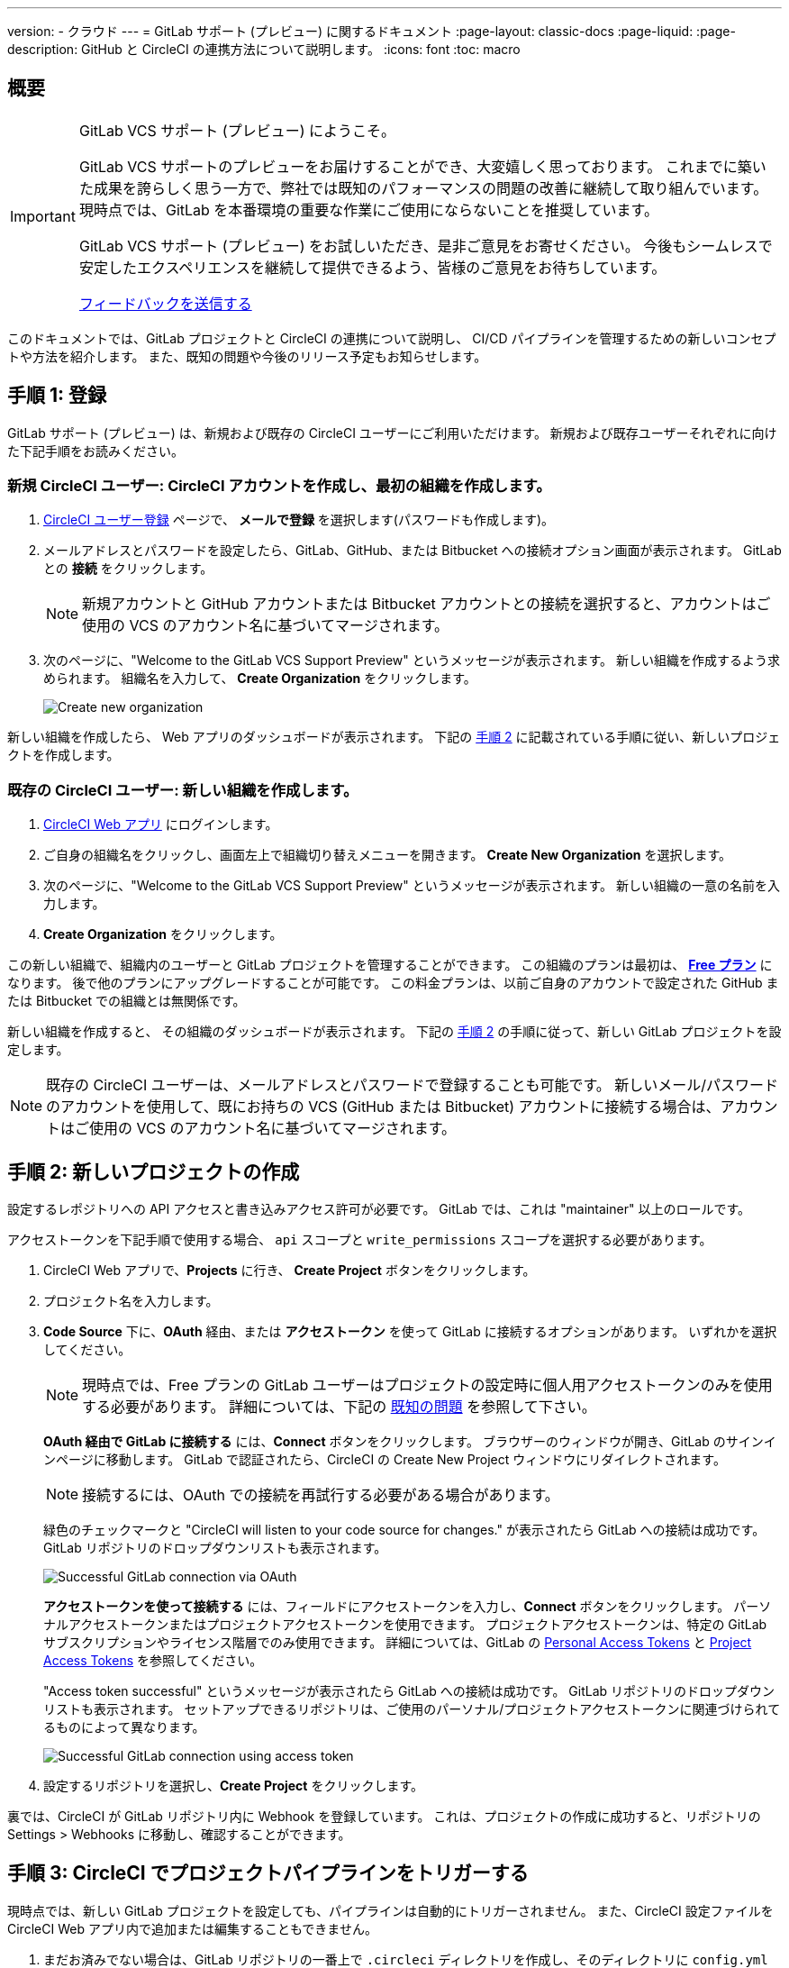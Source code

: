 ---

version:
- クラウド
---
= GitLab サポート (プレビュー) に関するドキュメント
:page-layout: classic-docs
:page-liquid:
:page-description: GitHub と CircleCI の連携方法について説明します。
:icons: font
:toc: macro

:toc-title:

== 概要

[IMPORTANT]
====
GitLab VCS サポート (プレビュー) にようこそ。

GitLab VCS サポートのプレビューをお届けすることができ、大変嬉しく思っております。 これまでに築いた成果を誇らしく思う一方で、弊社では既知のパフォーマンスの問題の改善に継続して取り組んでいます。  現時点では、GitLab を本番環境の重要な作業にご使用にならないことを推奨しています。

GitLab VCS サポート (プレビュー) をお試しいただき、是非ご意見をお寄せください。 今後もシームレスで安定したエクスペリエンスを継続して提供できるよう、皆様のご意見をお待ちしています。


https://ideas.circleci.com/gitlab-vcs-experience-feedback[フィードバックを送信する]
====

このドキュメントでは、GitLab プロジェクトと CircleCI の連携について説明し、 CI/CD パイプラインを管理するための新しいコンセプトや方法を紹介します。 また、既知の問題や今後のリリース予定もお知らせします。

[#step-one-sign-up]
== 手順 1: 登録

GitLab サポート (プレビュー) は、新規および既存の CircleCI ユーザーにご利用いただけます。 新規および既存ユーザーそれぞれに向けた下記手順をお読みください。

=== 新規 CircleCI ユーザー: CircleCI アカウントを作成し、最初の組織を作成します。  

. https://circleci.com/ja/signup/[CircleCI ユーザー登録] ページで、 **メールで登録** を選択します(パスワードも作成します)。
. メールアドレスとパスワードを設定したら、GitLab、GitHub、または Bitbucket への接続オプション画面が表示されます。 GitLab との **接続** をクリックします。 
+
NOTE: 新規アカウントと GitHub アカウントまたは Bitbucket アカウントとの接続を選択すると、アカウントはご使用の VCS のアカウント名に基づいてマージされます。
. 次のページに、"Welcome to the GitLab VCS Support Preview" というメッセージが表示されます。 新しい組織を作成するよう求められます。 組織名を入力して、 **Create Organization** をクリックします。
+
image::{{site.baseurl}}/assets/img/docs/gl-preview/gitlab-preview-create-org.png[Create new organization]

新しい組織を作成したら、 Web アプリのダッシュボードが表示されます。 下記の <<#step-two-create-a-new-project,手順 2>> に記載されている手順に従い、新しいプロジェクトを作成します。

=== 既存の CircleCI ユーザー: 新しい組織を作成します。

. https://app.circleci.com/[CircleCI Web アプリ] にログインします。
. ご自身の組織名をクリックし、画面左上で組織切り替えメニューを開きます。 **Create New Organization** を選択します。
. 次のページに、"Welcome to the GitLab VCS Support Preview" というメッセージが表示されます。 新しい組織の一意の名前を入力します。
. **Create Organization** をクリックします。

この新しい組織で、組織内のユーザーと GitLab プロジェクトを管理することができます。 この組織のプランは最初は、 <<plan-free#,**Free プラン**>> になります。 後で他のプランにアップグレードすることが可能です。 この料金プランは、以前ご自身のアカウントで設定された GitHub または Bitbucket での組織とは無関係です。

新しい組織を作成すると、 その組織のダッシュボードが表示されます。 下記の <<#step-two-create-a-new-project,手順 2>> の手順に従って、新しい GitLab プロジェクトを設定します。

NOTE: 既存の CircleCI ユーザーは、メールアドレスとパスワードで登録することも可能です。 新しいメール/パスワードのアカウントを使用して、既にお持ちの VCS (GitHub または Bitbucket) アカウントに接続する場合は、アカウントはご使用の VCS のアカウント名に基づいてマージされます。

[#step-two-create-new-project]
== 手順 2: 新しいプロジェクトの作成

設定するレポジトリへの API アクセスと書き込みアクセス許可が必要です。 GitLab では、これは "maintainer" 以上のロールです。

アクセストークンを下記手順で使用する場合、 `api` スコープと `write_permissions` スコープを選択する必要があります。

. CircleCI Web アプリで、**Projects** に行き、 **Create Project** ボタンをクリックします。
. プロジェクト名を入力します。
. **Code Source** 下に、**OAuth** 経由、または **アクセストークン** を使って GitLab に接続するオプションがあります。 いずれかを選択してください。
+
NOTE: 現時点では、Free プランの GitLab ユーザーはプロジェクトの設定時に個人用アクセストークンのみを使用する必要があります。 詳細については、下記の <<#gitlab-oauth-for-free-plans,既知の問題>> を参照して下さい。
+
**OAuth 経由で GitLab に接続する** には、**Connect** ボタンをクリックします。 ブラウザーのウィンドウが開き、GitLab のサインインページに移動します。 GitLab で認証されたら、CircleCI の Create New Project ウィンドウにリダイレクトされます。
+
NOTE: 接続するには、OAuth での接続を再試行する必要がある場合があります。
+
緑色のチェックマークと "CircleCI will listen to your code source for changes." が表示されたら GitLab への接続は成功です。 GitLab リポジトリのドロップダウンリストも表示されます。
+
image::{{site.baseurl}}/assets/img/docs/gl-preview/gitlab-preview-connect-oauth.png[Successful GitLab connection via OAuth]
+
**アクセストークンを使って接続する** には、フィールドにアクセストークンを入力し、**Connect** ボタンをクリックします。 パーソナルアクセストークンまたはプロジェクトアクセストークンを使用できます。 プロジェクトアクセストークンは、特定の GitLab サブスクリプションやライセンス階層でのみ使用できます。 詳細については、GitLab の https://docs.gitlab.com/ee/user/profile/personal_access_tokens.html[Personal Access Tokens] と https://docs.gitlab.com/ee/user/project/settings/project_access_tokens.html[Project Access Tokens] を参照してください。
+
"Access token successful" というメッセージが表示されたら GitLab への接続は成功です。 GitLab リポジトリのドロップダウンリストも表示されます。 セットアップできるリポジトリは、ご使用のパーソナル/プロジェクトアクセストークンに関連づけられてるものによって異なります。
+
image::{{site.baseurl}}/assets/img/docs/gl-preview/gitlab-preview-connect-token.png[Successful GitLab connection using access token]
. 設定するリポジトリを選択し、**Create Project** をクリックします。

裏では、CircleCI が GitLab リポジトリ内に Webhook を登録しています。 これは、プロジェクトの作成に成功すると、リポジトリの Settings > Webhooks に移動し、確認することができます。

[#step-three-trigger-pipeline]
== 手順 3: CircleCI でプロジェクトパイプラインをトリガーする

現時点では、新しい GitLab プロジェクトを設定しても、パイプラインは自動的にトリガーされません。 また、CircleCI 設定ファイルを CircleCI Web アプリ内で追加または編集することもできません。

. まだお済みでない場合は、GitLab リポジトリの一番上で `.circleci` ディレクトリを作成し、そのディレクトリに `config.yml` ファイルを追加します。
+
NOTE: CircleCI を初めて利用される方は、<hello-world#echo-hello-world-on-linux#,Hello World>サンプルを使って始めることも、<<sample-config#,サンプル設定ファイル>> をご覧いただくことをお勧めします。 <<configuration-reference#,CircleCI の設定>> では、`.circleci/config.yml` で使われるキーをすべて参照することができます。
. GitLab リポジトリに変更をプッシュします。 CircleCI Web アプリでプロジェクトのパイプラインが実行されているはずです。
+
image::{{site.baseurl}}/assets/img/docs/gl-preview/gitlab-preview-successful-pipeline.png[Successful pipeline run]

[#project-settings]
== プロジェクト設定

GitHub プロジェクトや Bitbucket プロジェクトとは異なり、GitLab サポート (プレビュー) では、一つの VCS に固有ではない「スタンドアロン」プロジェクトというコンセプトが導入されています。

プロジェクトには 1 つまたは複数の **設定ファイル** を含めることができます。設定ファイルとは、リポジトリ内の `.circleci/config.yml` ファイルをはじめとする、パイプラインの定義です。

プロジェクトには 1 つまたは複数の **トリガー** を含めることができます。トリガーとは、VCS をはじめとする、変更ソースからのイベントです。 トリガーによってパイプラインの開始に使用する設定ファイルが決まります。

下記の設定は、プロジェクト内で **Project Settings** ボタンをクリックすると表示されます。 現時点では、設定ファイルもトリガーも GitLab に限定されています。 プロジェクトで有効化できるその他の設定については、<<settings#,設定>>　のドキュメントを参照してください。

[#project-settings-active-development]
=== 積極的に開発が進められているプロジェクト設定

==== 設定ファイル

現在、プロジェクトの設定ソースを追加または削除することができます。 上記の手順で GitLab を接続したお客様は、GitLab の設定ソースが自動的に追加されています。 設定ソースを定義すると、その設定ファイルを参照するトリガーをセットアップできます。

image::{{site.baseurl}}/assets/img/docs/gl-preview/gitlab-preview-project-settings-configuration.png[Configuration setup page]

==== トリガー

パイプラインを開始する設定ソースを指定するトリガーを追加します。 上記の手順で GitLab を接続したお客様は、GitLab を設定ソースとして設定されたトリガーが自動的に追加されています。

image::{{site.baseurl}}/assets/img/docs/gl-preview/gitlab-preview-project-settings-triggers.png[Trigger setup page]

トリガーとトリガールールにより、CircleCI が変更ソース (この場合はGitLab) からのイベントをどのように処理するかが決まります。

トリガーが作成されると、CircleCI は GitLab に Webhook を登録します。 GitLab からのプッシュイベントは CircleCI に送信されます。 CircleCI はその後、イベントデータを使って、パイプラインを実行すべきかどうかを決定し、実行する場合、どのパイプラインを実行すべきかを決定します。

設定ソースに加えて、各トリガーには Webhook の URL や、このシナリオでは、CircleCI が作成した GitLab トークンも含まれます。 GitLab レポジトリからプッシュイベントを受信するには、GitLab 内で Webhook URLと GitLab トークンを使用して、Webhook をセキュアに登録します。

image::{{site.baseurl}}/assets/img/docs/gl-preview/gitlab-preview-project-settings-edit-trigger.png[Trigger details]



**トリガーのフィルタリング** により、Gitlab の Webhook が提供するパラメーターに基づき、トリガーがビルドを開始するタイミングを決定できます。 CircleCI では、共通のオプションを提供しており、例えば、ビルドはマージリクエストに基づいてのみ行い、フィルタリングのカスタマイズオプションを使って独自のルールを作成することも可能です。 フィルタリングのカスタマイズにより、例えば特定のブランチやユーザーにのみビルドすることができます。

image::{{site.baseurl}}/assets/img/docs/gl-preview/gitlab-preview-project-settings-customize-triggers.png[Trigger details]

NOTE: GitLab  (プレビュー) では、以下のプロジェクト設定の機能の違いにも注意してください。

[#project-settings-advanced]
=== **高度な設定**

- CircleCI でセットアップ ワークフローを使って、ダイナミックコンフィグを有効化できます。 ダイナミックコンフィグに関する詳細は、<<dynamic-config#,ダイナミックコンフィグ>> ガイドをお読みください。
- 現時点では、**Free and Open Source** 設定はサポートされていませんが、今後提供予定です。
- 現時点では、冗長ワークフローの自動キャンセルはサポートされていません。 詳細については、ジョブやワークフローのスキップやキャンセルに関するドキュメントの <<skip-build#auto-cancelling,自動キャンセルのセクション>>  を参照してください。

[#project-settings-ssh-keys]
=== **SSH キー**

プロジェクトを作成すると、 SSH キーが作成され、リポジトリからコードをチェックアウトする際にに使用されます。 作成した設定ファイルごとに、その設定ファイルに関連づけられたリポジトリのコードにアクセスするための新しい SSH キーが生成されます。 現時点では、GitLab プロジェクトには **Additional SSH Keys (追加 SSH キー)** のみが適用されます。 SSH キーに関する詳細は、<<add-ssh-key#,CircleCI への SSH キーの追加>> をご覧ください。

[#organization-settings]
== 組織設定

GitLab (プレビュー) には、特定の VCS に関連づけられない「スタンドアロン」組織のコンセプトも導入されています。

スタンドアロン組織は、VCS に関係なくユーザーやプロジェクトを管理することができます。 組織やユーザーは、CircleCI の組織やユーザーとみなされ、VCS で定義づけられたロールや権限に依存せず、独自のロールや権限を持ちます。

組織レベルで設定を管理するには、CircleCI Web アプリの **Organization Settings** ボタンをクリックします。 CircleCI の組織設定に関する一般的な情報は、<<settings#,設定>> を参照してください。

[#organization-settings-people]
=== チーム

ユーザーを追加または削除し、組織のユーザーロールやユーザーの招待を管理します。

NOTE: 少なくとも１名の組織管理者が必要です。 最後の組織管理者を削除しようとすると、エラーになります。

==== 最初のチームメンバーを招待する

新しい組織を作成したら、オプションでダッシュボードからチームメンバーを招待できます。 または、 **Organization Settings** の **People** のセクションからチームメンバーを招待することも可能です。

image::{{site.baseurl}}/assets/img/docs/gl-preview/gitlab-preview-org-settings-people.png[People section under Organization Settings]

. **Invite** ボタンをクリックします。
. 招待したいユーザーのメールアドレスを入力し、適切なロールを選択します。 複数のユーザーに同じロールをアサインする場合は、複数のアドレスを同時に入力できます。
+
現時点では、組織管理者ロールと組織コントリビューターロールが使用できます。 プロジェクト固有のロールも間もなく追加されます。 ロールや権限の詳細については、<<#about-roles-and-permissions,次のセクション>> を参照してください。
. 招待されたユーザーは、招待を受けるためのリンクが含まれたメール通知 (`noreply@circleci.com` から送信) を受け取ります。
+
ユーザーが CircleCI アカウントをお持ちでない場合は、登録する必要があります。 既に CircleCI アカウントをお持ちの場合、ユーザーは組織に追加されます。ユーザーがログインすると、Web アプリの左上にある組織切替メニューにその組織がオプションとして表示されます。

==== ロールと権限について

CircleCI 内でのユーザーのアクセス権とロールは、GitLab 内のロールとは無関係です。 各ユーザーごとに 1 つの組織ロール (_管理者_ または _コントリビューター_ のいずれか) を持つことができます。

コントリビューターは、コンテキストやプランなどの組織設定の編集や他のユーザーの招待はできませんが、 コンテキストの閲覧、プロジェクトの作成、閲覧が可能です。管理者は、ユーザーの招待やロール設定のアップデートが可能です。

* 組織管理者: CircleCI を全体として管理します (ユーザーやプランを管理し、請求情報の更新やコンテキストを管理)。
* 組織コントリビューター: CircleCI 内で複数のプロジェクトの作成や管理を行う可能性がありますが、組織設定の管理は求められません。
* 組織ビューアー: コードはコミットしないものの、レポートの閲覧、プロジェクトのステータスの把握、プランの使用状況の確認が求められるサポート的な役割のユーザー向けのロールです。
* プロジェクト管理者 (近日追加予定): チームが組織全体のすべてのプロジェクトにではなく、個々のプロジェクトにのみアクセスできるよう管理します。 プロジェクト管理者 (通常はチーム管理者、またはチームリーダー) は、プロジェクト設定にアクセスすることができます。
* プロジェクトコントリビューター (近日追加予定): プロジェクト設定の管理が求められない個々のチームメンバー向けのロールです。
* プロジェクトビューアー (近日追加予定): 各プロジェクトのステータスを知る必要がありますが、変更をコミットしないユーザー向けのロールです。

[#coming-soon]
== 近日公開予定

NOTE: 下記のセクションでは、GitLab サポート(プレビュー) では現在はまだフルサポートされていない CircleCI の機能を紹介します。 これらの機能は、GitLab で使用できるよう現在積極的に開発が進められており、今後公開される予定です。

=== 冗長ワークフローの自動キャンセル

冗長ワークフローの自動キャンセルは、現時点ではサポートされていません。 詳細については、ジョブやワークフローのスキップやキャンセルに関するドキュメントの <<skip-build#auto-cancelling,自動キャンセルのセクション>>  を参照してください。

=== コンテキストへのアクセス制限

現時点では、コンテキストへのアクセス制限は GitLab (プレビュー) ではサポートされていません。 つまり、組織内のユーザーは誰でもトリガーを作成することができ、パイプラインをソースからトリガーできるユーザーは誰でもコンテキストを使用できるということです。 今後の更新で、プロジェクトやブランチごとにコンテキストへのアクセスの制限が可能になる予定です。それにより、組織が制御できる幅が広がり、各ユーザーのアクセスを必要なコンテキストにのみ制限できます。

CircleCI でのコンテキストの使用に関する詳細は、 <<contexts#,コンテキストの使用>> を参照してください。

=== プロジェクトのロール

組織はユーザーのアクセス権を一つまたは複数のプロジェクトに制限し、組織レベルのロールを要求しないように設定できます。 これにより、組織内のプロジェクトへのアクセス権を持つユーザーの制御が強化され、組織設定へのアクセスや新規プロジェクトの作成を制限することができます。

=== アカウントの連携

現在この分野で GitLab の連携を管理する方法はありません。 CircleCI では、現行のオプションに GitLab を含める作業に取り組んでいます。

[#known-issues]
== 既知の問題

NOTE: 下記は、GitLab サポート(プレビュー) で既知の問題となっている CircleCI の機能です。 これらの機能が GitLab で使用できるよう現在積極的に開発が進められており、今後修正される予定です。

=== SSH の再実行ができない

SSH の再実行は現在サポートされていません。 これは、今後のリリースで解決される予定です。

=== 追加 SSH キーのみ

デプロイキーとユーザーキーは現時点では使用されていません。 あるプロジェクト用に作成された SSH キーはすべて、そのプロジェクトの **Additional SSH Keys** 下に保存されます。

=== ユーザーアカウントの連携に GitLab が含まれない

現在 **User Settings > Account Integrations** のページには、GitLab が選択肢として含まれていません。

現時点では、GitLab の連携は新規プロジェクトの作成によってのみ設定する必要があります。 トリガーと設定ファイルの作成用のプロジェクト設定が近日追加される予定です。

=== プロジェクト設定における高度なオプション

- **Auto-cancel redundant workflows (冗長ワークフローの自動キャンセル)** は、現在サポートされていません。
- **Free and Open Source** 設定は現在サポートされていません。
- フォークされたプルリクエストのビルドにはプロジェクト設定は利用できません。

=== プロジェクト設定のビルドの停止オプション

**ビルドの停止** は現在使用できません。 CircleCI パイプラインの実行を停止したい場合は、GitLab リポジトリの Webhook を削除することを推奨します。

=== 料金プランと使用状況

- 料金プランのページには、組織名ではなく、組織の UUID が表示されます。
- 使用状況のページには、**Projects** の下に GitLab プロジェクトの名前は含まれていません。
- CircleCI でプロジェクトを作成し、ビルドをトリガーしたユーザーのみがアクティブユーザーとしてカウントされます。

=== Free プランの GitLab OAuth

- 現在 CircleCI OAuth と GitLab の接続では、2 時間の有効期限が切れた後、トークンを正常に更新できません。 GitLab の Free プランをご利用のお客様は、2 時間の有効期限後は追加プロジェクトを設定することができず、ビルドが失敗します。 弊社ではこの問題の解決に向けて作業を進めております。 その間、当該のお客様は、新しいプロジェクトの設定時にパーソナルアクセストークンを使用する必要があります。
- GitLab の Free プランを利用していて、既に CircleCI で OAuth を使って GitLab プロジェクトを設定されているお客様は、この問題が解決するまでは GitLab 内から CircleCI アプリを取り消すことをお勧めします。
. CircleCI アプリを取り消すには、GitLab のユーザーアカウントで Preferences > Applications に移動します。
. 次に、**Project Settings** から CircleCI プロジェクトのトリガーと設定ファイルを削除します。
. すると、パーソナルアクセストークンを使って、手動で新しい設定ファイルを追加し、トリガーできるようになります。 この「GitLab X トークン」はシークレットであり、任意のものをご使用いただけます。